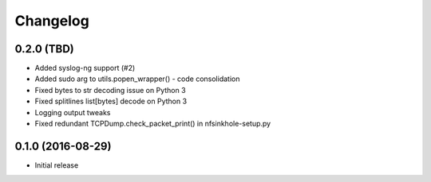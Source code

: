 Changelog
=========

0.2.0 (TBD)
-----------

- Added syslog-ng support (#2)
- Added sudo arg to utils.popen_wrapper() - code consolidation
- Fixed bytes to str decoding issue on Python 3
- Fixed splitlines list[bytes] decode on Python 3
- Logging output tweaks
- Fixed redundant TCPDump.check_packet_print() in nfsinkhole-setup.py

0.1.0 (2016-08-29)
------------------

- Initial release